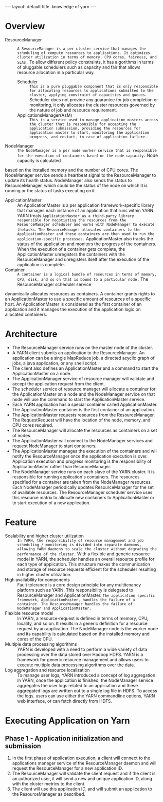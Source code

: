 #+HTML: ---
#+HTML: layout: default
#+HTML: title: knowledge of yarn
#+HTML: ---
 
* Overview
+ ResourceManager :: ~A ResourceManager is a per cluster service that manages the scheduling of compute resources to applications. It optimizes cluster utilization in terms of memory, CPU cores, fairness, and SLAs.~ To allow different policy constraints, it has algorithms in terms of pluggable schedulers such as capacity and fair that allows resource allocation in a particular way.
  + Scheduler :: ~This is a pure pluggable component that is only responsible for allocating resources to applications submitted to the cluster, applying constraint of capacities and queues.~ Scheduler does not provide any guarantee for job completion or monitoring, it only allocates the cluster resources governed by the nature of job and resource requirement.
  + ApplicationsManager(AsM) :: ~This is a service used to manage application masters across the cluster that is responsible for accepting the application submission, providing the resources for application master to start, monitoring the application progress, and restart, in case of application failure.~
+ NodeManager :: ~The NodeManager is a per node worker service that is responsible for the execution of containers based on the node capacity.~ Node capacity is calculated
based on the installed memory and the number of CPU cores. The NodeManager service sends a heartbeat signal to the ResourceManager to update its health status. NodeManager also sends the status to ResourceManager, which could be the status of the node on which it is running or the status of tasks executing on it.
+ ApplicationMaster :: An ApplicationMaster is a per application framework-specific library that manages each instance of an application that runs within YARN. YARN treats
 ~ApplicationMaster as a third-party library responsible for negotiating the resources from the ResourceManager scheduler and works with NodeManager to execute thetasks.~ ~The ResourceManager allocates containers to the ApplicationMaster and these containers are then used to run the application-specific processes.~ ApplicationMaster also tracks the status of the application and monitors the progress of the containers. When the execution of a container gets complete, the ApplicationMaster unregisters the containers with the ResourceManager and unregisters itself after the execution of the application is complete.
+ Container :: ~A container is a logical bundle of resources in terms of memory, CPU, disk, and so on that is bound to a particular node.~ The ResourceManager scheduler service
dynamically allocates resources as containers. A container grants rights to an ApplicationMaster to use a specific amount of resources of a specific host. An ApplicationMaster is considered as the first container of an application and it manages the execution of the application logic on allocated containers.

* Architecture

 [[file:../images/Yarn-architecture_2017-03-23_15-01-20.png]]

+ The ResourceManager service runs on the master node of the cluster.
+ A YARN client submits an application to the ResourceManager. An application can be a single MapReduce job, a directed acyclic graph of jobs, a java application, or any shell script.
+ The client also defines an ApplicationMaster and a command to start the ApplicationMaster on a node.
+ The ApplicationManager service of resource manager will validate and accept the application request from the client.
+ The scheduler service of resource manager will allocate a container for the ApplicationMaster on a node and the NodeManager service on that node will use the command to start the ApplicationMaster service.
+ Each YARN application has a special container called ApplicationMaster. The ApplicationMaster container is the first container of an application.
+ The ApplicationMaster requests resources from the ResourceManager. The RequestRequest will have the location of the node, memory, and CPU cores required.
+ The ResourceManager will allocate the resources as containers on a set of nodes.
+ The ApplicationMaster will connect to the NodeManager services and request NodeManager to start containers.
+ The ApplicationMaster manages the execution of the containers and will notify the ResourceManager once the application execution is over. Application execution and progress monitoring is the responsibility of ApplicationMaster rather than ResourceManager.
+ The NodeManager service runs on each slave of the YARN cluster. It is responsible for running application's containers. The resources specified for a container are taken from the NodeManager resources. Each NodeManager periodically updates ResourceManager for the set of available resources. The ResourceManager scheduler service uses this resource matrix to allocate new containers to ApplicationMaster or to start execution of a new application.

* Feature
+ Scalability and higher cluster utilization :: ~In YARN, the responsibility of resource management and job scheduling / monitoring is divided into separate daemons, allowing YARN daemons to scale the cluster without degrading the performance of the cluster.~ With a flexible and generic resource model in YARN, the scheduler handles an overall resource profile for each type of application. This structure makes the communication and storage of resource requests efficient for the scheduler resulting in higher cluster utilization.
+ High availability for components :: Fault tolerance is a core design principle for any multitenancy platform such as YARN. This responsibility is delegated to ResourceManager and ApplicationMaster. ~The application specific framework, ApplicationMaster, handles the failure of a container. The ResourceManager handles the failure of NodeManager and ApplicationMaster.~
+ Flexible resource model :: In YARN, a resource-request is defined in terms of memory, CPU, locality, and so on. It results in a generic definition for a resource request by an application. The NodeManager node is the worker node and its capability is calculated based on the installed memory and cores of the CPU.
+ Multiple data processing algorithms :: YARN is developed with a need to perform a wide variety of data processing over the data stored over Hadoop HDFS. YARN is a framework for generic resource management and allows users to execute multiple data processing algorithms over the data.
+ Log aggregation and resource localization :: To manage user logs, YARN introduced a concept of log aggregation. In YARN, once the application is finished, the NodeManager service aggregates the user logs related to an application and these aggregated logs are written out to a single log file in HDFS. To access the logs, users can use either the YARN commandline options, YARN web interface, or can fetch directly from HDFS. 
* Executing Application on Yarn 
** Phase 1 - Application initialization and submission 
[[file:../images/Yarn-submission-phase-1-2017-03-24_17-48-36.png]]
1) In the first phase of application execution, a client will connect to the applications manager service of the ResourceManager daemon and will request the ResourceManager for a new application ID.
2) The ResourceManager will validate the client request and if the client is an authorized user, it will send a new and unique application ID, along with the cluster metrics to the client.
3) The client will use this application ID, and will submit an application to the ResourceManager as described.
